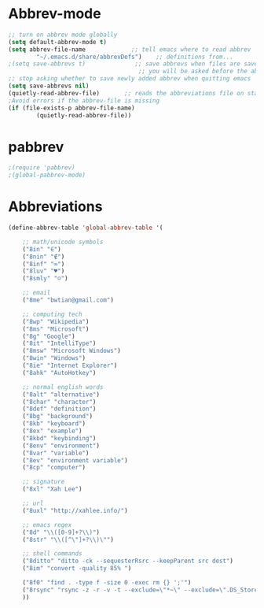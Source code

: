* Abbrev-mode
#+BEGIN_SRC emacs-lisp
;; turn on abbrev mode globally
(setq default-abbrev-mode t)  
(setq abbrev-file-name             ;; tell emacs where to read abbrev  
        "~/.emacs.d/share/abbrevDefs")    ;; definitions from...  
;(setq save-abbrevs t)              ;; save abbrevs when files are saved  
                                     ;; you will be asked before the abbreviations are saved 
;; stop asking whether to save newly added abbrev when quitting emacs
(setq save-abbrevs nil) 
(quietly-read-abbrev-file)       ;; reads the abbreviations file on startup  
;Avoid errors if the abbrev-file is missing  
(if (file-exists-p abbrev-file-name)  
        (quietly-read-abbrev-file))  
#+END_SRC
* pabbrev 
#+BEGIN_SRC emacs-lisp
;(require 'pabbrev)
;(global-pabbrev-mode)
#+END_SRC
* Abbreviations
#+BEGIN_SRC emacs-lisp
(define-abbrev-table 'global-abbrev-table '(

    ;; math/unicode symbols
    ("8in" "∈")
    ("8nin" "∉")
    ("8inf" "∞")
    ("8luv" "♥")
    ("8smly" "☺")

    ;; email
    ("8me" "bwtian@gmail.com")

    ;; computing tech
    ("8wp" "Wikipedia")
    ("8ms" "Microsoft")
    ("8g" "Google")
    ("8it" "IntelliType")
    ("8msw" "Microsoft Windows")
    ("8win" "Windows")
    ("8ie" "Internet Explorer")
    ("8ahk" "AutoHotkey")

    ;; normal english words
    ("8alt" "alternative")
    ("8char" "character")
    ("8def" "definition")
    ("8bg" "background")
    ("8kb" "keyboard")
    ("8ex" "example")
    ("8kbd" "keybinding")
    ("8env" "environment")
    ("8var" "variable")
    ("8ev" "environment variable")
    ("8cp" "computer")

    ;; signature
    ("8xl" "Xah Lee")

    ;; url
    ("8uxl" "http://xahlee.info/")

    ;; emacs regex
    ("8d" "\\([0-9]+?\\)")
    ("8str" "\\([^\"]+?\\)\"")

    ;; shell commands
    ("8ditto" "ditto -ck --sequesterRsrc --keepParent src dest")
    ("8im" "convert -quality 85% ")

    ("8f0" "find . -type f -size 0 -exec rm {} ';'")
    ("8rsync" "rsync -z -r -v -t --exclude=\"*~\" --exclude=\".DS_Store\" --exclude=\".bash_history\" --exclude=\"**/xx_xahlee_info/*\"  --exclude=\"*/_curves_robert_yates/*.png\" --exclude=\"logs/*\"  --exclude=\"xlogs/*\" --delete --rsh=\"ssh -l xah\" ~/web/ xah@example.com:~/")
    ))

#+END_SRC
